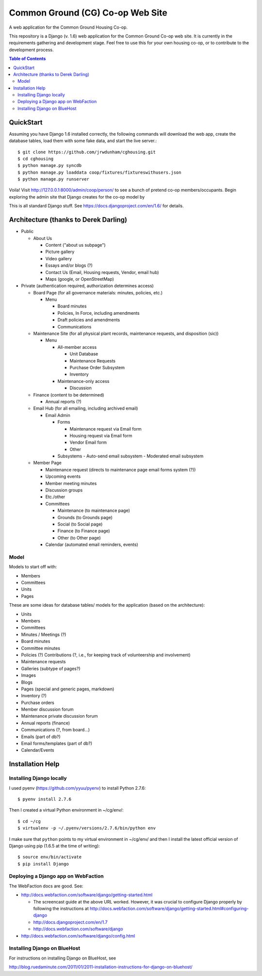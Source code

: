 ================================================================================
  Common Ground (CG) Co-op Web Site
================================================================================

A web application for the Common Ground Housing Co-op.

This repository is a Django (v. 1.6) web application for the Common Ground
Co-op web site. It is currently in the requirements gathering and development
stage. Feel free to use this for your own housing co-op, or to contribute to
the development process.

.. image:: cg-admin-screenshot.png

.. contents:: Table of Contents


QuickStart
================================================================================

Assuming you have Django 1.6 installed correctly, the following commands will
download the web app, create the database tables, load them with some fake data,
and start the live server.::

    $ git clone https://github.com/jrwdunham/cghousing.git
    $ cd cghousing
    $ python manage.py syncdb
    $ python manage.py loaddata coop/fixtures/fixtureswithusers.json
    $ python manage.py runserver

Voila! Visit http://127.0.0.1:8000/admin/coop/person/ to see a bunch of pretend
co-op members/occupants. Begin exploring the admin site that Django creates for the
co-op model by 

This is all standard Django stuff. See https://docs.djangoproject.com/en/1.6/
for details.


Architecture (thanks to Derek Darling)
================================================================================

- Public

  - About Us

    - Content ("about us subpage")
    - Picture gallery
    - Video gallery
    - Essays and/or blogs (?)
    - Contact Us (Email, Housing requests, Vendor, email hub)
    - Maps (google, or OpenStreetMap)

- Private (authentication required, authorization determines access)

  - Board Page (for all governance materials: minutes, policies, etc.)

    - Menu

      - Board minutes
      - Policies, In Force, including amendments
      - Draft policies and amendments
      - Communications

  - Maintenance Site (for all physical plant records, maintenance requests,
    and disposition (sic))

    - Menu

      - All-member access

        - Unit Database
        - Maintenance Requests
        - Purchase Order Subsystem
        - Inventory


      - Maintenance-only access

        - Discussion

  - Finance (content to be determined)

    - Annual reports (?)

  - Email Hub (for all emailing, including archived email)

    - Email Admin

      - Forms

        - Maintenance request via Email form
        - Housing request via Email form
        - Vendor Email form
        - Other

      - Subsystems
        - Auto-send email subsystem
        - Moderated email subsystem

  - Member Page

    - Maintenance request (directs to maintenance page email forms system (?))
    - Upcoming events
    - Member meeting minutes
    - Discussion groups
    - Etc./other
    - Committees

      - Maintenance (to maintenance page)
      - Grounds (to Grounds page)
      - Social (to Social page)
      - Finance (to Finance page)
      - Other (to Other page)

    - Calendar (automated email reminders, events)


Model
--------------------------------------------------------------------------------

Models to start off with:

- Members
- Committees
- Units
- Pages


These are some ideas for database tables/ models for the application (based on
the architecture):

- Units
- Members
- Committees
- Minutes / Meetings (?)
- Board minutes
- Committee minutes
- Policies (?)
  Contributions (?, i.e., for keeping track of volunteership and involvement)
- Maintenance requests
- Galleries (subtype of pages?)
- Images
- Blogs
- Pages (special and generic pages, markdown)
- Inventory (?)
- Purchase orders
- Member discussion forum
- Maintenance private discussion forum
- Annual reports (finance)
- Communications (?, from board...)
- Emails (part of db?)
- Email forms/templates (part of db?)
- Calendar/Events


Installation Help
================================================================================

Installing Django locally
--------------------------------------------------------------------------------

I used pyenv (https://github.com/yyuu/pyenv) to install Python 2.7.6::

    $ pyenv install 2.7.6

Then I created a virtual Python environment in ~/cg/env/::

    $ cd ~/cg
    $ virtualenv -p ~/.pyenv/versions/2.7.6/bin/python env

I make sure that ``python`` points to my virtual environment in ~/cg/env/ and
then I install the latest official version of Django using pip (1.6.5 at the time
of writing)::

    $ source env/bin/activate
    $ pip install Django


Deploying a Django app on WebFaction
--------------------------------------------------------------------------------

The WebFaction docs are good. See:

- http://docs.webfaction.com/software/django/getting-started.html

  - The screencast guide at the above URL worked. However, it was crucial to
    configure Django properly by following the instructions at
    http://docs.webfaction.com/software/django/getting-started.html#configuring-django
  - http://docs.djangoproject.com/en/1.7
  - http://docs.webfaction.com/software/django

- http://docs.webfaction.com/software/django/config.html


Installing Django on BlueHost
--------------------------------------------------------------------------------

For instructions on installing Django on BlueHost, see

http://blog.ruedaminute.com/2011/01/2011-installation-instructions-for-django-on-bluehost/


